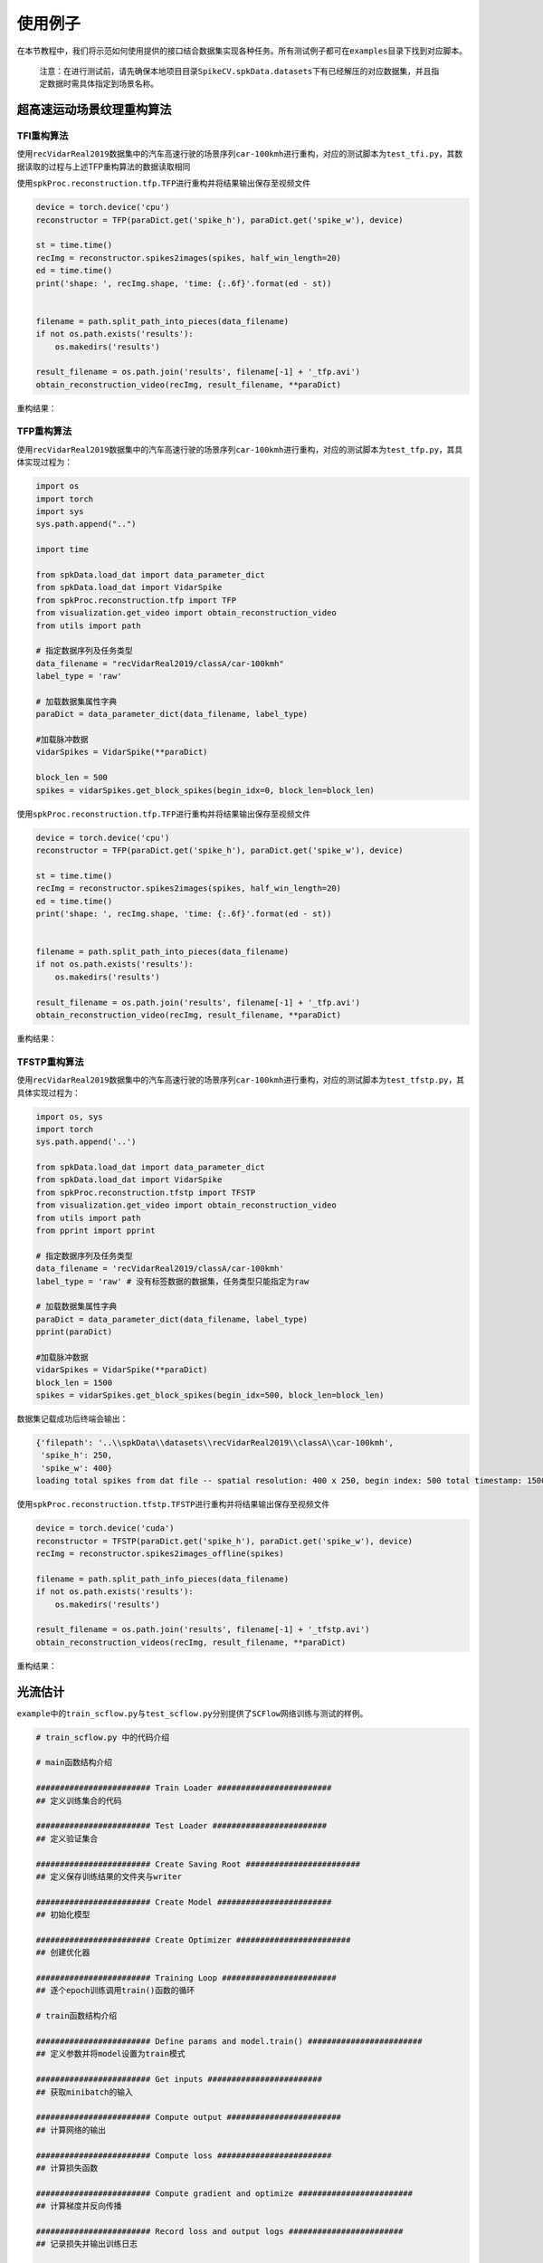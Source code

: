 
使用例子
========

在本节教程中，我们将示范如何使用提供的接口结合数据集实现各种任务。所有测试例子都可在\ ``examples``\ 目录下找到对应脚本。

..

   注意：在进行测试前，请先确保本地项目目录\ ``SpikeCV.spkData.datasets``\ 下有已经解压的对应数据集，并且指定数据时需具体指定到场景名称。


超高速运动场景纹理重构算法
--------------------------

TFI重构算法
^^^^^^^^^^^

使用\ ``recVidarReal2019``\ 数据集中的汽车高速行驶的场景序列\ ``car-100kmh``\ 进行重构，对应的测试脚本为\ ``test_tfi.py``\ ，其数据读取的过程与上述TFP重构算法的数据读取相同

使用\ ``spkProc.reconstruction.tfp.TFP``\ 进行重构并将结果输出保存至视频文件

.. code-block:: python

   device = torch.device('cpu')
   reconstructor = TFP(paraDict.get('spike_h'), paraDict.get('spike_w'), device)

   st = time.time()
   recImg = reconstructor.spikes2images(spikes, half_win_length=20)
   ed = time.time()
   print('shape: ', recImg.shape, 'time: {:.6f}'.format(ed - st))


   filename = path.split_path_into_pieces(data_filename)
   if not os.path.exists('results'):
       os.makedirs('results')

   result_filename = os.path.join('results', filename[-1] + '_tfp.avi')
   obtain_reconstruction_video(recImg, result_filename, **paraDict)

重构结果：


.. image:: ./assets/car_reconstruction_tfi.gif
   :target: ./assets/car_reconstruction_tfi.gif
   :alt: car-100kmh_tfi


TFP重构算法
^^^^^^^^^^^

使用\ ``recVidarReal2019``\ 数据集中的汽车高速行驶的场景序列\ ``car-100kmh``\ 进行重构，对应的测试脚本为\ ``test_tfp.py``\ ，其具体实现过程为：

.. code-block:: python

   import os
   import torch
   import sys
   sys.path.append("..")

   import time

   from spkData.load_dat import data_parameter_dict
   from spkData.load_dat import VidarSpike
   from spkProc.reconstruction.tfp import TFP
   from visualization.get_video import obtain_reconstruction_video
   from utils import path

   # 指定数据序列及任务类型
   data_filename = "recVidarReal2019/classA/car-100kmh"
   label_type = 'raw'

   # 加载数据集属性字典
   paraDict = data_parameter_dict(data_filename, label_type)

   #加载脉冲数据
   vidarSpikes = VidarSpike(**paraDict)

   block_len = 500
   spikes = vidarSpikes.get_block_spikes(begin_idx=0, block_len=block_len)

使用\ ``spkProc.reconstruction.tfp.TFP``\ 进行重构并将结果输出保存至视频文件

.. code-block:: python

   device = torch.device('cpu')
   reconstructor = TFP(paraDict.get('spike_h'), paraDict.get('spike_w'), device)

   st = time.time()
   recImg = reconstructor.spikes2images(spikes, half_win_length=20)
   ed = time.time()
   print('shape: ', recImg.shape, 'time: {:.6f}'.format(ed - st))


   filename = path.split_path_into_pieces(data_filename)
   if not os.path.exists('results'):
       os.makedirs('results')

   result_filename = os.path.join('results', filename[-1] + '_tfp.avi')
   obtain_reconstruction_video(recImg, result_filename, **paraDict)

重构结果：


.. image:: ./assets/car_reconstruction_tfp.gif
   :target: ./assets/car_reconstruction_tfp.gif
   :alt: car-100kmh_tfp


TFSTP重构算法
^^^^^^^^^^^^^

使用\ ``recVidarReal2019``\ 数据集中的汽车高速行驶的场景序列\ ``car-100kmh``\ 进行重构，对应的测试脚本为\ ``test_tfstp.py``\ ，其具体实现过程为：

.. code-block:: python

   import os, sys
   import torch
   sys.path.append('..') 

   from spkData.load_dat import data_parameter_dict
   from spkData.load_dat import VidarSpike
   from spkProc.reconstruction.tfstp import TFSTP
   from visualization.get_video import obtain_reconstruction_video
   from utils import path
   from pprint import pprint

   # 指定数据序列及任务类型
   data_filename = 'recVidarReal2019/classA/car-100kmh'
   label_type = 'raw' # 没有标签数据的数据集，任务类型只能指定为raw

   # 加载数据集属性字典
   paraDict = data_parameter_dict(data_filename, label_type)
   pprint(paraDict)

   #加载脉冲数据
   vidarSpikes = VidarSpike(**paraDict)
   block_len = 1500
   spikes = vidarSpikes.get_block_spikes(begin_idx=500, block_len=block_len)

数据集记载成功后终端会输出：

.. code-block:: basic

   {'filepath': '..\\spkData\\datasets\\recVidarReal2019\\classA\\car-100kmh',
    'spike_h': 250,
    'spike_w': 400}
   loading total spikes from dat file -- spatial resolution: 400 x 250, begin index: 500 total timestamp: 1500

使用\ ``spkProc.reconstruction.tfstp.TFSTP``\ 进行重构并将结果输出保存至视频文件

.. code-block:: python

   device = torch.device('cuda')
   reconstructor = TFSTP(paraDict.get('spike_h'), paraDict.get('spike_w'), device)
   recImg = reconstructor.spikes2images_offline(spikes)

   filename = path.split_path_info_pieces(data_filename)
   if not os.path.exists('results'):
       os.makedirs('results')

   result_filename = os.path.join('results', filename[-1] + '_tfstp.avi')
   obtain_reconstruction_videos(recImg, result_filename, **paraDict)

重构结果：


.. image:: ./assets/car-100kmh_tfstp.gif
   :target: ./assets/car-100kmh_tfstp.gif
   :alt: car-100kmh_tfstp


光流估计
--------

``example``\ 中的\ ``train_scflow.py``\ 与\ ``test_scflow.py``\ 分别提供了\ ``SCFlow``\ 网络训练与测试的样例。

.. code-block:: python

   # train_scflow.py 中的代码介绍

   # main函数结构介绍

   ######################## Train Loader ########################
   ## 定义训练集合的代码

   ######################## Test Loader ########################
   ## 定义验证集合

   ######################## Create Saving Root ########################
   ## 定义保存训练结果的文件夹与writer

   ######################## Create Model ########################
   ## 初始化模型

   ######################## Create Optimizer ########################
   ## 创建优化器

   ######################## Training Loop ########################
   ## 逐个epoch训练调用train()函数的循环

   # train函数结构介绍

   ######################## Define params and model.train() ########################
   ## 定义参数并将model设置为train模式

   ######################## Get inputs ########################
   ## 获取minibatch的输入

   ######################## Compute output ########################
   ## 计算网络的输出

   ######################## Compute loss ########################
   ## 计算损失函数

   ######################## Compute gradient and optimize ########################
   ## 计算梯度并反向传播

   ######################## Record loss and output logs ########################
   ## 记录损失并输出训练日志

   # validate函数的结构的前半部分与train类似（不同的是model为eval模式），在计算网络输出后对所输出的光流进行评价记录、打印日志


   # test_scflow.py 的函数结构与上述validate函数类似，可通过设置scene变量选择PHM数据集的场景

多目标高速运动物体跟踪
----------------------

使用\ ``motVidarReal2020``\ 数据集实现多目标跟踪的任务，并且使用标签数据及模型结果进行可视化和指标度量。对应的测试脚本为\ ``test_ssort.py``\ ，具体实现过程为：

插入模块及数据加载
^^^^^^^^^^^^^^^^^^

.. code-block:: python

   import os, sys
   import torch
   sys.path.append("..")  #若是在example目录下，需添加父级目录路径

   from spkData.load_dat import data_parameter_dict
   from spkData.load_dat import VidarSpike
   from spkProc.tracking.spike_sort import SpikeSORT
   from utils import path

   from metrics.tracking_mot import TrackingMetrics
   from visualization.get_video import obtain_mot_video
   from pprint import pprint

   # 指定数据集名称及任务类型
   data_filename = "motVidarReal2020/spike59"
   label_type = "tracking"

   # 记载数据集属性字典
   paraDict = data_parameter_dict(data_filename, label_type)
   pprint(paraDict)

   # 使用数据属性字典加载数据
   vidarSpikes = VidarSpike(**paraDict)
   block_len = 1000
   spikes = vidarSpikes.get_block_spikes(begin_idx=0, block_len=block_len)

若数据集加载成功，则终端会输出：

.. code-block:: basic

   {'filepath': '..\\spkData\\datasets\\motVidarReal2020\\spike59\\spikes.dat',
    'labeled_data_dir': '..\\spkData\\datasets\\motVidarReal2020\\spike59\\spikes_gt.txt',
    'labeled_data_suffix': 'txt',
    'labeled_data_type': [4, 5],
    'spike_h': 250,
    'spike_w': 400}
   loading total spikes from dat file -- spatial resolution: 400 x 250, begin index: 0 total timestamp: 1000

进行多目标跟踪并保存结果到文本文件
^^^^^^^^^^^^^^^^^^^^^^^^^^^^^^^^^^

使用\ ``spkProc.tracking.spike_sort``\ 中的多目标跟踪器\ ``SpikeSORT``\ ，并且输出结果到\ ``txt``\ 文本文件中

.. code-block:: python

   device = torch.device('cuda')

   calibration_time = 150
   filename = path.split_path_info_pieces(data_filename)
   result_filename = filename[-1] + '_spikeSort.txt'
   # 确保文件保存路径存在
   if not os.path.exists('results'):
       os.makedirs('results')
   tracking_file = os.path.join('results', result_filename)
   # 实例化 SpikeSORT用于多目标跟踪
   spike_tracker = SpikeSORT(spikes, paraDict.get('spike_h'), paraDict.get('spike_w'), device)

   spike_tracker.calibrate_motion(calibration_time)
   spike_tracker.get_results(tracking_file)

若成功运行，终端中会出现跟踪所消耗的总时长：

.. code-block:: basic

   begin calibrate..
   Total tracking took: 4.090 seconds for 850 timestamps spikes

结果度量及可视化
^^^^^^^^^^^^^^^^

.. code-block:: python

   # 多目标跟踪结果度量
   metrics = TrackingMetrics(tracking_file, **paraDict)
   metrics.get_results()

   # 可视化多目标跟踪结果
   video_filename = os.path.join('results', filename[-1] + 'mot.avi')
   # 在滤波后的脉冲阵列上可视化跟踪结果
   obtain_mot_video(spike_tracker.filterd_spikes, video_filename, tracking_file, **paraDict)
   # 若是在原始脉冲阵列上可视化跟踪结果，可采取
   # obtain_mot_video(spikes, video_filename, tracking_file, **paraDict)

度量结果：

.. code-block:: basic

         IDF1   IDP   IDR  Rcll  Prcn GT MT PT ML  FP  FN IDs  FM  MOTA  MOTP IDt IDa IDm
   full 93.6% 91.0% 96.5% 96.5% 91.0%  5  5  0  0 383 141   0  36 86.9% 0.465   0   0   0
   part  nan%  nan%  nan%  nan%  nan%  0  0  0  0   0   0   0   0  nan%   nan   0   0   0

可视化结果：


* 在原始脉冲阵列上可视化跟踪结果，白色边框为标签数据，彩色边框为算法结果，不同颜色表示不同的跟踪器。


.. image:: ./assets/spike59_mot.gif
   :target: ./assets/spike59_mot.gif
   :alt: spike59_mot



* 在STP滤波后的脉冲阵列上的可视化跟踪结果


.. image:: ./assets/spike59_filtered_mot.gif
   :target: ./assets/spike59_filtered_mot.gif
   :alt: spike59_filtered_mot

